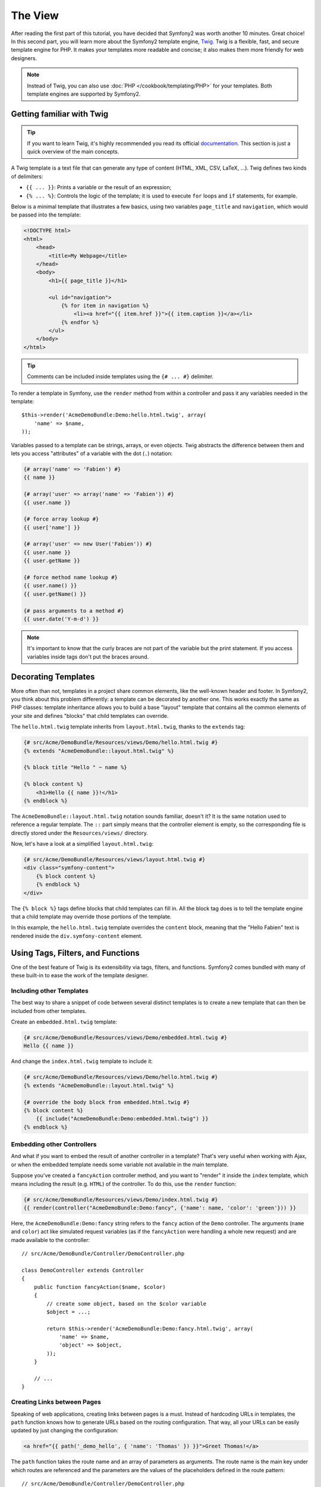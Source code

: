 The View
========

After reading the first part of this tutorial, you have decided that Symfony2
was worth another 10 minutes. Great choice! In this second part, you will
learn more about the Symfony2 template engine, `Twig`_. Twig is a flexible,
fast, and secure template engine for PHP. It makes your templates more
readable and concise; it also makes them more friendly for web designers.

.. note::

    Instead of Twig, you can also use :doc:`PHP </cookbook/templating/PHP>`
    for your templates. Both template engines are supported by Symfony2.

Getting familiar with Twig
--------------------------

.. tip::

    If you want to learn Twig, it's highly recommended you read its official
    `documentation`_. This section is just a quick overview of the main
    concepts.

A Twig template is a text file that can generate any type of content (HTML,
XML, CSV, LaTeX, ...). Twig defines two kinds of delimiters:

* ``{{ ... }}``: Prints a variable or the result of an expression;

* ``{% ... %}``: Controls the logic of the template; it is used to execute
  ``for`` loops and ``if`` statements, for example.

Below is a minimal template that illustrates a few basics, using two variables
``page_title`` and ``navigation``, which would be passed into the template:

.. code-block:: html+jinja

    <!DOCTYPE html>
    <html>
        <head>
            <title>My Webpage</title>
        </head>
        <body>
            <h1>{{ page_title }}</h1>

            <ul id="navigation">
                {% for item in navigation %}
                    <li><a href="{{ item.href }}">{{ item.caption }}</a></li>
                {% endfor %}
            </ul>
        </body>
    </html>

.. tip::

   Comments can be included inside templates using the ``{# ... #}`` delimiter.

To render a template in Symfony, use the ``render`` method from within a controller
and pass it any variables needed in the template::

    $this->render('AcmeDemoBundle:Demo:hello.html.twig', array(
        'name' => $name,
    ));

Variables passed to a template can be strings, arrays, or even objects. Twig
abstracts the difference between them and lets you access "attributes" of a
variable with the dot (``.``) notation:

.. code-block:: jinja

    {# array('name' => 'Fabien') #}
    {{ name }}

    {# array('user' => array('name' => 'Fabien')) #}
    {{ user.name }}

    {# force array lookup #}
    {{ user['name'] }}

    {# array('user' => new User('Fabien')) #}
    {{ user.name }}
    {{ user.getName }}

    {# force method name lookup #}
    {{ user.name() }}
    {{ user.getName() }}

    {# pass arguments to a method #}
    {{ user.date('Y-m-d') }}

.. note::

    It's important to know that the curly braces are not part of the variable
    but the print statement. If you access variables inside tags don't put the
    braces around.

Decorating Templates
--------------------

More often than not, templates in a project share common elements, like the
well-known header and footer. In Symfony2, you think about this problem
differently: a template can be decorated by another one. This works exactly
the same as PHP classes: template inheritance allows you to build a base
"layout" template that contains all the common elements of your site and
defines "blocks" that child templates can override.

The ``hello.html.twig`` template inherits from ``layout.html.twig``, thanks to
the ``extends`` tag:

.. code-block:: html+jinja

    {# src/Acme/DemoBundle/Resources/views/Demo/hello.html.twig #}
    {% extends "AcmeDemoBundle::layout.html.twig" %}

    {% block title "Hello " ~ name %}

    {% block content %}
        <h1>Hello {{ name }}!</h1>
    {% endblock %}

The ``AcmeDemoBundle::layout.html.twig`` notation sounds familiar, doesn't it?
It is the same notation used to reference a regular template. The ``::`` part
simply means that the controller element is empty, so the corresponding file
is directly stored under the ``Resources/views/`` directory.

Now, let's have a look at a simplified ``layout.html.twig``:

.. code-block:: jinja

    {# src/Acme/DemoBundle/Resources/views/layout.html.twig #}
    <div class="symfony-content">
        {% block content %}
        {% endblock %}
    </div>

The ``{% block %}`` tags define blocks that child templates can fill in. All
the block tag does is to tell the template engine that a child template may
override those portions of the template.

In this example, the ``hello.html.twig`` template overrides the ``content``
block, meaning that the "Hello Fabien" text is rendered inside the ``div.symfony-content``
element.

Using Tags, Filters, and Functions
----------------------------------

One of the best feature of Twig is its extensibility via tags, filters, and
functions. Symfony2 comes bundled with many of these built-in to ease the
work of the template designer.

Including other Templates
~~~~~~~~~~~~~~~~~~~~~~~~~

The best way to share a snippet of code between several distinct templates is
to create a new template that can then be included from other templates.

Create an ``embedded.html.twig`` template:

.. code-block:: jinja

    {# src/Acme/DemoBundle/Resources/views/Demo/embedded.html.twig #}
    Hello {{ name }}

And change the ``index.html.twig`` template to include it:

.. code-block:: jinja

    {# src/Acme/DemoBundle/Resources/views/Demo/hello.html.twig #}
    {% extends "AcmeDemoBundle::layout.html.twig" %}

    {# override the body block from embedded.html.twig #}
    {% block content %}
        {{ include("AcmeDemoBundle:Demo:embedded.html.twig") }}
    {% endblock %}

Embedding other Controllers
~~~~~~~~~~~~~~~~~~~~~~~~~~~

And what if you want to embed the result of another controller in a template?
That's very useful when working with Ajax, or when the embedded template needs
some variable not available in the main template.

Suppose you've created a ``fancyAction`` controller method, and you want to
"render" it inside the ``index`` template, which means including the result
(e.g. ``HTML``) of the controller. To do this, use the ``render`` function:

.. code-block:: jinja

    {# src/Acme/DemoBundle/Resources/views/Demo/index.html.twig #}
    {{ render(controller("AcmeDemoBundle:Demo:fancy", {'name': name, 'color': 'green'})) }}

Here, the ``AcmeDemoBundle:Demo:fancy`` string refers to the ``fancy`` action
of the ``Demo`` controller. The arguments (``name`` and ``color``) act like
simulated request variables (as if the ``fancyAction`` were handling a whole
new request) and are made available to the controller::

    // src/Acme/DemoBundle/Controller/DemoController.php

    class DemoController extends Controller
    {
        public function fancyAction($name, $color)
        {
            // create some object, based on the $color variable
            $object = ...;

            return $this->render('AcmeDemoBundle:Demo:fancy.html.twig', array(
                'name' => $name,
                'object' => $object,
            ));
        }

        // ...
    }

Creating Links between Pages
~~~~~~~~~~~~~~~~~~~~~~~~~~~~

Speaking of web applications, creating links between pages is a must. Instead
of hardcoding URLs in templates, the ``path`` function knows how to generate
URLs based on the routing configuration. That way, all your URLs can be easily
updated by just changing the configuration:

.. code-block:: html+jinja

    <a href="{{ path('_demo_hello', { 'name': 'Thomas' }) }}">Greet Thomas!</a>

The ``path`` function takes the route name and an array of parameters as
arguments. The route name is the main key under which routes are referenced
and the parameters are the values of the placeholders defined in the route
pattern::

    // src/Acme/DemoBundle/Controller/DemoController.php
    use Sensio\Bundle\FrameworkExtraBundle\Configuration\Route;
    use Sensio\Bundle\FrameworkExtraBundle\Configuration\Template;

    // ...

    /**
     * @Route("/hello/{name}", name="_demo_hello")
     * @Template()
     */
    public function helloAction($name)
    {
        return array('name' => $name);
    }

.. tip::

    The ``url`` function generates *absolute* URLs: ``{{ url('_demo_hello', {
    'name': 'Thomas'}) }}``.

Including Assets: images, JavaScripts, and stylesheets
~~~~~~~~~~~~~~~~~~~~~~~~~~~~~~~~~~~~~~~~~~~~~~~~~~~~~~

What would the Internet be without images, JavaScripts, and stylesheets?
Symfony2 provides the ``asset`` function to deal with them easily:

.. code-block:: jinja

    <link href="{{ asset('css/blog.css') }}" rel="stylesheet" type="text/css" />

    <img src="{{ asset('images/logo.png') }}" />

The ``asset`` function's main purpose is to make your application more portable.
Thanks to this function, you can move the application root directory anywhere
under your web root directory without changing anything in your template's
code.

Escaping Variables
------------------

Twig is configured to automatically escape all output by default. Read Twig
`documentation`_ to learn more about output escaping and the Escaper
extension.

Final Thoughts
--------------

Twig is simple yet powerful. Thanks to layouts, blocks, templates and action
inclusions, it is very easy to organize your templates in a logical and
extensible way. However, if you're not comfortable with Twig, you can always
use PHP templates inside Symfony without any issues.

You have only been working with Symfony2 for about 20 minutes, but you can
already do pretty amazing stuff with it. That's the power of Symfony2. Learning
the basics is easy, and you will soon learn that this simplicity is hidden
under a very flexible architecture.

But I'm getting ahead of myself. First, you need to learn more about the controller
and that's exactly the topic of the :doc:`next part of this tutorial<the_controller>`.
Ready for another 10 minutes with Symfony2?

.. _Twig:          http://twig.sensiolabs.org/
.. _documentation: http://twig.sensiolabs.org/documentation
